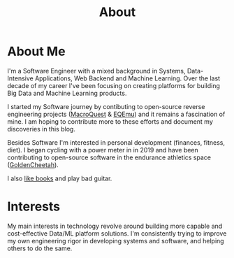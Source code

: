#+hugo_base_dir: ../
#+hugo_section: misc
#+hugo_auto_set_lastmod: t

#+title: About
#+hugo_tags: about


#+begin_center
#+attr_html: :width 150px
#+attr_latex: :width 150px
[[file:avatar_me_full.jpg]]
#+end_center


* About Me 

I'm a Software Engineer with a mixed background in Systems, Data-Intensive Applications, Web Backend and Machine Learning. Over the last decade of my career I've been focusing on creating platforms for building Big Data and Machine Learning products.

I started my Software journey by contibuting to open-source reverse engineering projects ([[https://macroquest.org/][MacroQuest]] & [[https://www.eqemulator.org/][EQEmu]]) and it remains a fascination of mine. I am hoping to contribute more to these efforts and document my discoveries in this blog.

Besides Software I'm interested in personal development (finances, fitness, diet). I began cycling with a power meter in in 2019 and have been contributing to open-source software in the endurance athletics space ([[https://www.goldencheetah.org/][GoldenCheetah]]).

I also [[https://www.goodreads.com/user/show/33494702-tadek][like books]] and play bad guitar.


* Interests

My main interests in technology revolve around building more capable and cost-effective Data/ML platform solutions. I'm consistently trying to improve my own engineering rigor in developing systems and software, and helping others to do the same.


